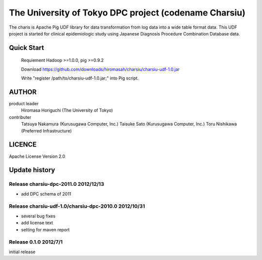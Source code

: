 The University of Tokyo DPC project (codename Charsiu)
=======
 
The charis is Apache Pig UDF library for data transformation from log data into a wide table format data. 
This UDF project is started for clinical epidemiologic study using Japanese Diagnosis Procedure Combination Database data.
 
Quick Start
---------  

  Requiement Hadoop >=1.0.0, pig >=0.9.2

  Download https://github.com/downloads/hiromasah/charsiu/charsiu-udf-1.0.jar 

  Write "register /path/to/charsiu-udf-1.0.jar;" into Pig script.

AUTHOR
-------
product leader 
  Hiromasa Horiguchi (The University of Tokyo)
contributer
  Tatsuya Nakamura (Kurusugawa Computer, Inc.)
  Taisuke Sato (Kurusugawa Computer, Inc.)
  Toru Nishikawa (Preferred Infrastructure)

LICENCE
-------
Apache License Version 2.0

Update history
---------
Release charsiu-dpc-2011.0 2012/12/13
~~~~~~~~~
* add DPC schema of 2011

Release charsiu-udf-1.0/charsiu-dpc-2010.0 2012/10/31
~~~~~~~~~
* several bug fixes
* add license text
* setting for maven report

Release 0.1.0 2012/7/1
~~~~~~~~~
initial release
